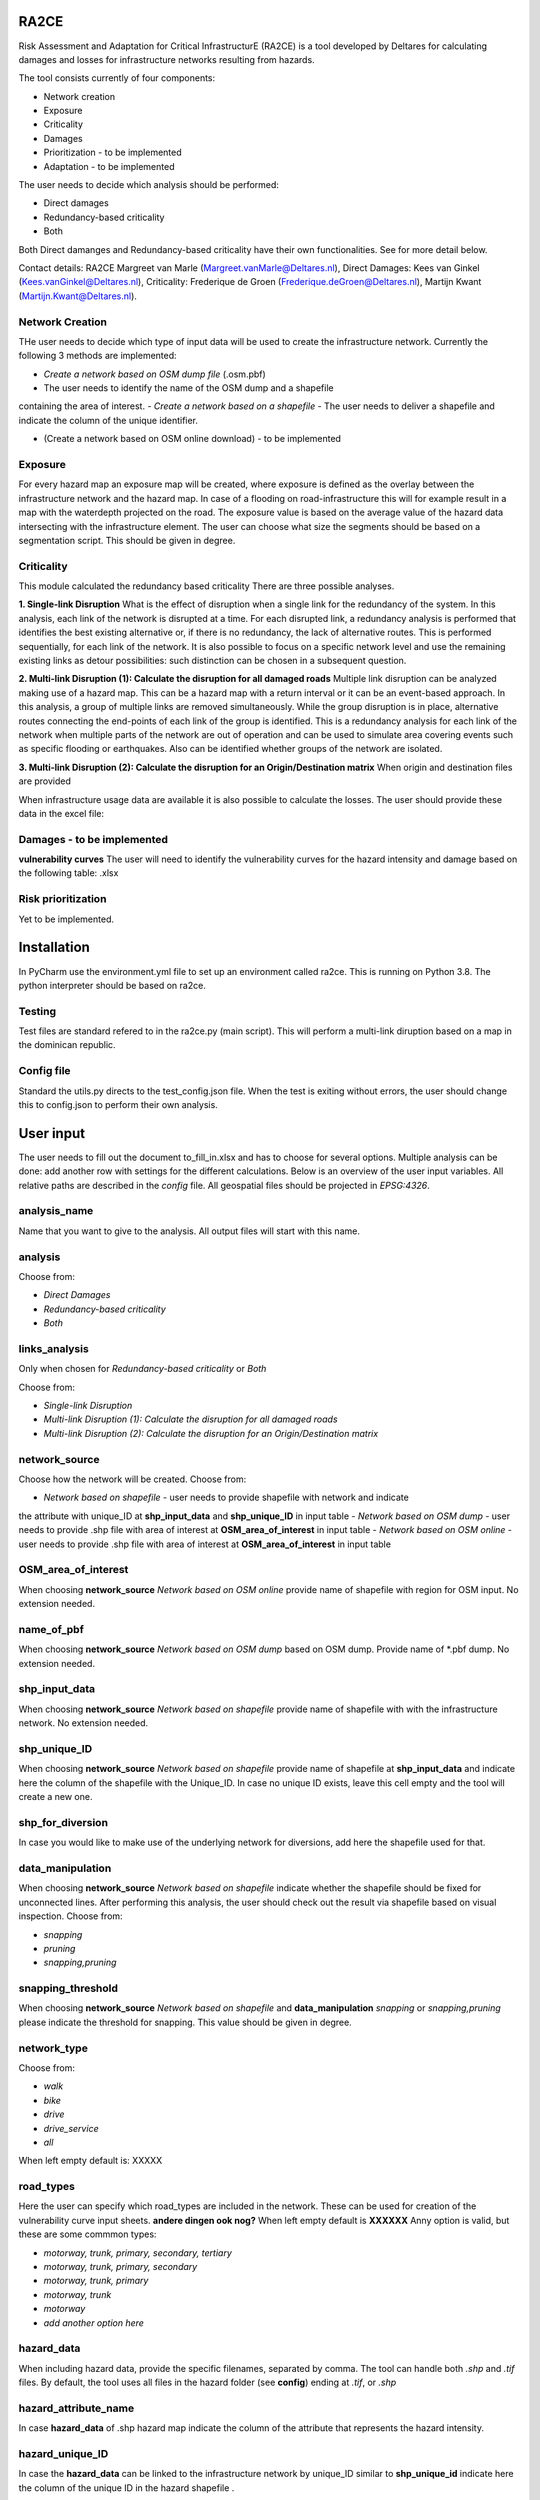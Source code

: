 RA2CE
=====

Risk Assessment and Adaptation for Critical InfrastructurE (RA2CE) is a
tool developed by Deltares for calculating damages and losses for
infrastructure networks resulting from hazards.

The tool consists currently of four components:

- Network creation
- Exposure
- Criticality
- Damages

- Prioritization - to be implemented
- Adaptation - to be implemented

The user needs to decide which analysis should be performed:

- Direct damages
- Redundancy-based criticality
- Both

Both Direct damanges and Redundancy-based criticality have their own
functionalities. See for more detail below.

Contact details: RA2CE Margreet van Marle
(Margreet.vanMarle@Deltares.nl), Direct Damages: Kees van Ginkel
(Kees.vanGinkel@Deltares.nl), Criticality: Frederique de Groen
(Frederique.deGroen@Deltares.nl), Martijn Kwant
(Martijn.Kwant@Deltares.nl).

Network Creation
----------------

THe user needs to decide which type of input data will be used to create
the infrastructure network. Currently the following 3 methods are
implemented:

- *Create a network based on OSM dump file* (.osm.pbf)
- The user needs to identify the name of the OSM dump and a shapefile
containing the area of interest.
- *Create a network based on a shapefile*
- The user needs to deliver a shapefile and indicate the
column of the unique identifier.

- (Create a network based on OSM online download) - to be implemented

Exposure
--------

For every hazard map an exposure map will be created, where exposure is
defined as the overlay between the infrastructure network and the hazard
map. In case of a flooding on road-infrastructure this will for example
result in a map with the waterdepth projected on the road. The exposure
value is based on the average value of the hazard data intersecting with
the infrastructure element. The user can choose what size the segments
should be based on a segmentation script. This should be given in
degree.

Criticality
-----------

This module calculated the redundancy based criticality There are three
possible analyses.

**1. Single-link Disruption** What is the effect of disruption when a
single link for the redundancy of the system. In this analysis, each
link of the network is disrupted at a time. For each disrupted link, a
redundancy analysis is performed that identifies the best existing
alternative or, if there is no redundancy, the lack of alternative
routes. This is performed sequentially, for each link of the network. It
is also possible to focus on a specific network level and use the
remaining existing links as detour possibilities: such distinction can
be chosen in a subsequent question.

**2. Multi-link Disruption (1): Calculate the disruption for all damaged
roads** Multiple link disruption can be analyzed making use of a hazard
map. This can be a hazard map with a return interval or it can be an
event-based approach. In this analysis, a group of multiple links are
removed simultaneously. While the group disruption is in place,
alternative routes connecting the end-points of each link of the group
is identified. This is a redundancy analysis for each link of the
network when multiple parts of the network are out of operation and can
be used to simulate area covering events such as specific flooding or
earthquakes. Also can be identified whether groups of the network are
isolated.

**3. Multi-link Disruption (2): Calculate the disruption for an
Origin/Destination matrix** When origin and destination files are
provided

When infrastructure usage data are available it is also possible to
calculate the losses. The user should provide these data in the excel
file:

Damages - to be implemented
---------------------------

**vulnerability curves** The user will need to identify the
vulnerability curves for the hazard intensity and damage based on the
following table: .xlsx

Risk prioritization
---------------------------------------
Yet to be implemented.

Installation
============

In PyCharm use the environment.yml file to set up an environment called 
ra2ce. This is running on Python 3.8. The python interpreter should be 
based on ra2ce.

Testing
-------

Test files are standard refered to in the ra2ce.py (main script). This
will perform a multi-link diruption based on a map in the dominican
republic.

Config file
-----------

Standard the utils.py directs to the test\_config.json file. When the
test is exiting without errors, the user should change this to
config.json to perform their own analysis.


User input
==========

The user needs to fill out the document to\_fill\_in.xlsx and has to
choose for several options. Multiple analysis can be done: add another
row with settings for the different calculations. Below is an overview
of the user input variables. All relative paths are described in the
*config* file. All geospatial files should be projected in *EPSG:4326*.

analysis\_name
--------------

Name that you want to give to the analysis. All output files will start with
this name.

analysis
--------

Choose from:

- *Direct Damages*
- *Redundancy-based criticality*
- *Both*

links\_analysis
---------------

Only when chosen for *Redundancy-based criticality* or *Both*

Choose from:

- *Single-link Disruption*
- *Multi-link Disruption (1): Calculate the disruption for all damaged roads*
- *Multi-link Disruption (2): Calculate the disruption for an Origin/Destination matrix*

network\_source
---------------

Choose how the network will be created. Choose from:

- *Network based on shapefile* - user needs to provide shapefile with network and indicate
the attribute with unique\_ID at **shp\_input\_data** and
**shp\_unique\_ID** in input table
- *Network based on OSM dump* - user needs to provide .shp file with area of interest at
**OSM\_area\_of\_interest** in input table
- *Network based on OSM online* - user needs to provide .shp file with area of interest at
**OSM\_area\_of\_interest** in input table

OSM\_area\_of\_interest
-----------------------

When choosing **network\_source** *Network based on OSM online* provide name of shapefile with region for
OSM input. No extension needed.

name\_of\_pbf
----------------
When choosing **network\_source** *Network based on OSM dump* based on OSM dump. Provide name of *.pbf dump. No extension needed.

shp\_input\_data
----------------

When choosing **network\_source** *Network based on shapefile* provide
name of shapefile with with the infrastructure network.  No extension needed.

shp\_unique\_ID
---------------

When choosing **network\_source** *Network based on shapefile* provide
name of shapefile at **shp\_input\_data** and indicate here the column
of the shapefile with the Unique\_ID. In case no unique ID exists, leave
this cell empty and the tool will create a new one.

shp\_for\_diversion
-------------------

In case you would like to make use of the underlying network for
diversions, add here the shapefile used for that.

data\_manipulation
------------------

When choosing **network\_source** *Network based on shapefile* indicate
whether the shapefile should be fixed for unconnected lines. After
performing this analysis, the user should check out the result via
shapefile based on visual inspection. Choose from:

- *snapping*
- *pruning*
- *snapping,pruning*

snapping\_threshold
-------------------

When choosing **network\_source** *Network based on shapefile* and
**data\_manipulation** *snapping* or *snapping,pruning* please indicate
the threshold for snapping. This value should be given in degree.

network\_type
-------------

Choose from:

- *walk*
- *bike*
- *drive*
- *drive\_service*
- *all*

When left empty default is: XXXXX

road\_types
--------------------------------------------------

Here the user can specify which road\_types are included in the
network. These can be used for creation of the vulnerability curve input
sheets. **andere dingen ook nog?** When left empty default is **XXXXXX**
Anny option is valid, but these are some commmon types:

- *motorway, trunk, primary, secondary, tertiary*
- *motorway, trunk, primary, secondary*
- *motorway, trunk, primary*
- *motorway, trunk* 
- *motorway*
- *add another option here*

hazard\_data
------------

When including hazard data, provide the specific filenames, separated by
comma. The tool can handle both *.shp* and *.tif* files. By default, the
tool uses all files in the hazard folder (see **config**) ending at
*.tif*, or *.shp*

hazard\_attribute\_name
-----------------------

In case **hazard\_data** of .shp hazard map indicate the column of the
attribute that represents the hazard intensity.

hazard\_unique\_ID
------------------

In case the **hazard\_data** can be linked to the infrastructure network
by unique\_ID similar to **shp\_unique\_id** indicate here the column of
the unique ID in the hazard shapefile .

hazard\_unit
------------

Indicate here the units for the hazard intensity described in
**hazard\_attribute\_name**

hazard\_aggregation
-------------------

When translating the hazard intensity to the infrastructure network,
indicate how the hazard intensity should be determined in case of
crossing multiple hazard intensities. It can include the following
options:

- *max*
- *min*
- *mean*

In case of multiple analyses, separate by comma.

segmentation
------------

When translating the hazard intensity to the infrastructure network,
indicate at which length of infrastructure lines the direct damages
should be projected. The length of the segments should be given in
degree.By default a node-to-node value will be determined based on the
given input in **hazard\_aggregation**.

hazard\_threshold
-----------------

Should be in the unit of the hazard map.

origin\_shp
-----------

**add text on origin and destination analysis** name of the file(s) for
the point data that can be used as origins (must be shapefiles) - do not
add file extension

destination\_shp
----------------

name of the file(s) for the point data that can be used as destinations
(must be shapefiles) - do not add file extension

id\_name\_origin\_destination
-----------------------------

name of the attribute that is the Unique ID in both origin shapefiles
and destination shapefiles

infra\_usage
-----------------------------------------------------------------------

File names where information on infrastructure usage is stored: the
Average Annual Daily Traffic and costs per vehicle type. **This should be tested still!!**

vulnerability\_functions --> deze moet nog toegevoegd!
------------------------------------------------------

